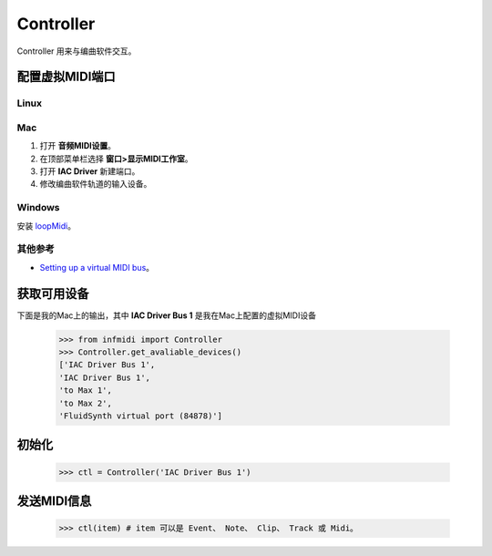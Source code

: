 Controller
==========

Controller 用来与编曲软件交互。

配置虚拟MIDI端口
----------------

Linux
^^^^^

Mac
^^^

1. 打开 **音频MIDI设置**。
2. 在顶部菜单栏选择 **窗口>显示MIDI工作室**。
3. 打开 **IAC Driver** 新建端口。
4. 修改编曲软件轨道的输入设备。

Windows
^^^^^^^
安装 `loopMidi <http://www.tobias-erichsen.de/software/loopmidi.html>`_。

其他参考
^^^^^^^^
- `Setting up a virtual MIDI bus <https://help.ableton.com/hc/en-us/articles/209774225-Setting-up-a-virtual-MIDI-bus>`_。



获取可用设备
------------

下面是我的Mac上的输出，其中 **IAC Driver Bus 1** 是我在Mac上配置的虚拟MIDI设备

    >>> from infmidi import Controller
    >>> Controller.get_avaliable_devices()
    ['IAC Driver Bus 1',
    'IAC Driver Bus 1',
    'to Max 1',
    'to Max 2',
    'FluidSynth virtual port (84878)']

初始化
------

    >>> ctl = Controller('IAC Driver Bus 1')

发送MIDI信息
------------
    
    >>> ctl(item) # item 可以是 Event、 Note、 Clip、 Track 或 Midi。
